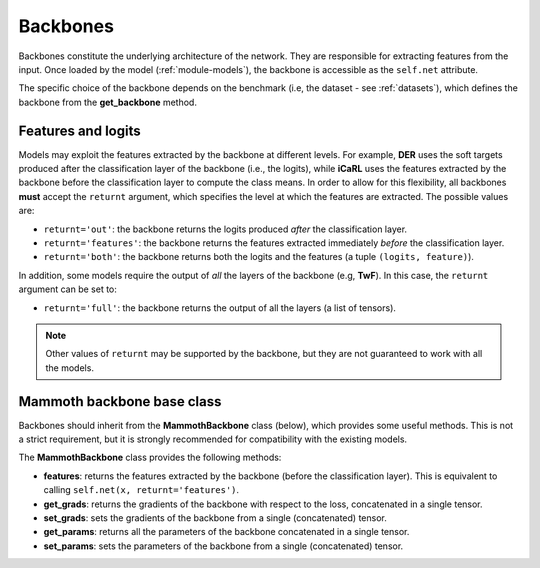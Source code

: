 Backbones
=========

Backbones constitute the underlying architecture of the network. They are responsible for extracting features from the input.
Once loaded by the model (:ref:`module-models`), the backbone is accessible as the ``self.net`` attribute.

The specific choice of the backbone depends on the benchmark (i.e, the dataset - see :ref:`datasets`), which defines the backbone from the **get_backbone** method.

Features and logits
-------------------

Models may exploit the features extracted by the backbone at different levels. For example, **DER** uses the soft targets produced after the classification layer of the backbone (i.e., the logits), while **iCaRL** uses the features extracted by the backbone before the classification layer to compute the class means. In order to allow for this flexibility, all backbones **must** accept the ``returnt`` argument, which specifies the level at which the features are extracted. The possible values are:

- ``returnt='out'``: the backbone returns the logits produced *after* the classification layer.

- ``returnt='features'``: the backbone returns the features extracted immediately *before* the classification layer.

- ``returnt='both'``: the backbone returns both the logits and the features (a tuple ``(logits, feature)``).

In addition, some models require the output of *all* the layers of the backbone (e.g, **TwF**). In this case, the ``returnt`` argument can be set to:

- ``returnt='full'``: the backbone returns the output of all the layers (a list of tensors).

.. note::

    Other values of ``returnt`` may be supported by the backbone, but they are not guaranteed to work with all the models.


Mammoth backbone base class
---------------------------

Backbones should inherit from the **MammothBackbone** class (below), which provides some useful methods.
This is not a strict requirement, but it is strongly recommended for compatibility with the existing models.

The **MammothBackbone** class provides the following methods:

- **features**: returns the features extracted by the backbone (before the classification layer). This is equivalent to calling ``self.net(x, returnt='features')``.

- **get_grads**: returns the gradients of the backbone with respect to the loss, concatenated in a single tensor.

- **set_grads**: sets the gradients of the backbone from a single (concatenated) tensor.

- **get_params**: returns all the parameters of the backbone concatenated in a single tensor. 

- **set_params**: sets the parameters of the backbone from a single (concatenated) tensor.